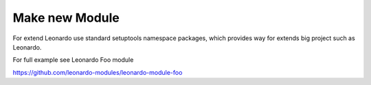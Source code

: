
===============
Make new Module
===============

For extend Leonardo use standard setuptools namespace packages, which provides way for extends big project such as Leonardo.

For full example see Leonardo Foo module

https://github.com/leonardo-modules/leonardo-module-foo